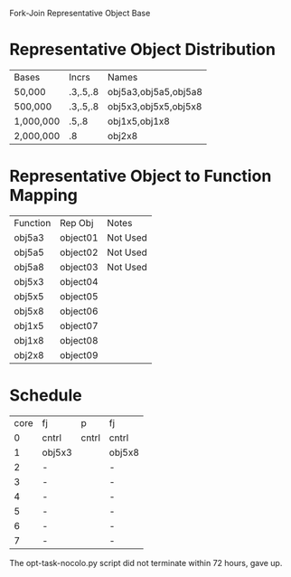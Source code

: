 		 Fork-Join Representative Object Base

* Representative Object Distribution
| Bases     | Incrs    | Names                |
| 50,000    | .3,.5,.8 | obj5a3,obj5a5,obj5a8 |
| 500,000   | .3,.5,.8 | obj5x3,obj5x5,obj5x8 |
| 1,000,000 | .5,.8    | obj1x5,obj1x8        |
| 2,000,000 | .8       | obj2x8               |

* Representative Object to Function Mapping

| Function | Rep Obj  | Notes    |
| obj5a3   | object01 | Not Used |
| obj5a5   | object02 | Not Used |
| obj5a8   | object03 | Not Used |
| obj5x3   | object04 |          |
| obj5x5   | object05 |          |
| obj5x8   | object06 |          |
| obj1x5   | object07 |          |
| obj1x8   | object08 |          |
| obj2x8   | object09 |          |

* Schedule

| core | fj     | p     | fj     |
|    0 | cntrl  | cntrl | cntrl  |
|    1 | obj5x3 |       | obj5x8 |
|    2 | -      |       | -      |
|    3 | -      |       | -      |
|    4 | -      |       | -      |
|    5 | -      |       | -      |
|    6 | -      |       | -      |
|    7 | -      |       | -      |

The opt-task-nocolo.py script did not terminate within 72 hours, gave
up.
